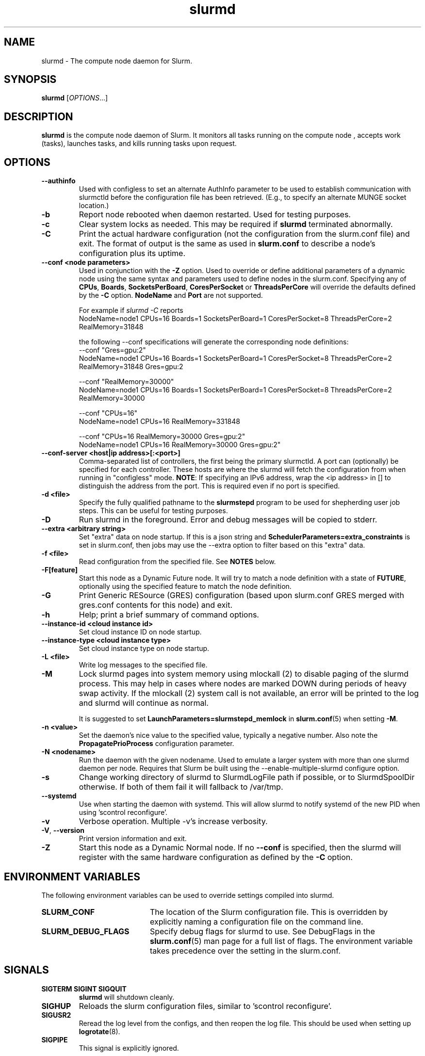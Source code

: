 .TH slurmd "8" "Slurm Daemon" "January 2025" "Slurm Daemon"

.SH "NAME"
slurmd \- The compute node daemon for Slurm.

.SH "SYNOPSIS"
\fBslurmd\fR [\fIOPTIONS\fR...]

.SH "DESCRIPTION"
\fBslurmd\fR is the compute node daemon of Slurm. It monitors all tasks
running on the compute node , accepts work (tasks), launches tasks, and kills
running tasks upon request.

.SH "OPTIONS"

.TP
\fB\--authinfo\fR
Used with configless to set an alternate AuthInfo parameter to be used to
establish communication with slurmctld before the configuration file has been
retrieved. (E.g., to specify an alternate MUNGE socket location.)
.IP

.TP
\fB\-b\fR
Report node rebooted when daemon restarted. Used for testing purposes.
.IP

.TP
\fB\-c\fR
Clear system locks as needed. This may be required if \fBslurmd\fR terminated
abnormally.
.IP

.TP
\fB\-C\fR
Print the actual hardware configuration (not the configuration from the
slurm.conf file) and exit.
The format of output is the same as used in \fBslurm.conf\fR to describe a node's
configuration plus its uptime.
.IP

.TP
\fB\-\-conf <node parameters>\fR
Used in conjunction with the \fB\-Z\fR option. Used to override or define
additional parameters of a dynamic node using the same syntax and parameters
used to define nodes in the slurm.conf. Specifying any of \fBCPUs\fR,
\fBBoards\fR, \fBSocketsPerBoard\fR, \fBCoresPerSocket\fR or
\fBThreadsPerCore\fR will override the defaults defined by the \fB\-C\fR
option. \fBNodeName\fR and \fBPort\fR are not supported.

.br
For example if \fIslurmd \-C\fR reports
.nf
NodeName=node1 CPUs=16 Boards=1 SocketsPerBoard=1 CoresPerSocket=8 ThreadsPerCore=2 RealMemory=31848
.fi

the following --conf specifications will generate the corresponding node definitions:
.nf
\-\-conf "Gres=gpu:2"
NodeName=node1 CPUs=16 Boards=1 SocketsPerBoard=1 CoresPerSocket=8 ThreadsPerCore=2 RealMemory=31848 Gres=gpu:2
.fi

.nf
\-\-conf "RealMemory=30000"
NodeName=node1 CPUs=16 Boards=1 SocketsPerBoard=1 CoresPerSocket=8 ThreadsPerCore=2 RealMemory=30000
.fi

.nf
\-\-conf "CPUs=16"
NodeName=node1 CPUs=16 RealMemory=331848
.fi

.nf
\-\-conf "CPUs=16 RealMemory=30000 Gres=gpu:2"
NodeName=node1 CPUs=16 RealMemory=30000 Gres=gpu:2"
.fi
.IP

.TP
\fB\-\-conf\-server <host|ip address>[:<port>]\fR
Comma\-separated list of controllers, the first being the primary slurmctld. A
port can (optionally) be specified for each controller. These hosts are where
the slurmd will fetch the configuration from when running in "configless" mode.
\fBNOTE\fR: If specifying an IPv6 address, wrap the <ip address> in [] to
distinguish the address from the port.  This is required even if no port is
specified.
.IP

.TP
\fB\-d <file>\fR
Specify the fully qualified pathname to the \fBslurmstepd\fR program to be used
for shepherding user job steps. This can be useful for testing purposes.
.IP

.TP
\fB\-D\fR
Run slurmd in the foreground. Error and debug messages will be copied to stderr.
.IP

.TP
\fB\-\-extra <arbitrary string>\fR
Set "extra" data on node startup. If this is a json string and
\fBSchedulerParameters=extra_constraints\fR is set in slurm.conf, then jobs may
use the \-\-extra option to filter based on this "extra" data.
.IP

.TP
\fB\-f <file>\fR
Read configuration from the specified file. See \fBNOTES\fR below.
.IP

.TP
\fB\-F[feature]\fR
Start this node as a Dynamic Future node. It will try to match a node
definition with a state of \fBFUTURE\fR, optionally using the specified
feature to match the node definition.
.IP

.TP
\fB\-G\fR
Print Generic RESource (GRES) configuration (based upon slurm.conf GRES merged
with gres.conf contents for this node) and exit.
.IP

.TP
\fB\-h\fR
Help; print a brief summary of command options.
.IP

.TP
\fB\-\-instance\-id <cloud instance id>\fR
Set cloud instance ID on node startup.
.IP

.TP
\fB\-\-instance\-type <cloud instance type>\fR
Set cloud instance type on node startup.
.IP

.TP
\fB\-L <file>\fR
Write log messages to the specified file.
.IP

.TP
\fB\-M\fR
Lock slurmd pages into system memory using mlockall (2) to disable
paging of the slurmd process. This may help in cases where nodes are
marked DOWN during periods of heavy swap activity. If the mlockall (2)
system call is not available, an error will be printed to the log
and slurmd will continue as normal.

It is suggested to set \fBLaunchParameters=slurmstepd_memlock\fR in
\fBslurm.conf\fR(5) when setting \fB\-M\fR.
.IP

.TP
\fB\-n <value>\fR
Set the daemon's nice value to the specified value, typically a negative number.
Also note the \fBPropagatePrioProcess\fR configuration parameter.
.IP

.TP
\fB\-N <nodename>\fR
Run the daemon with the given nodename. Used to emulate a larger system
with more than one slurmd daemon per node. Requires that Slurm be built using
the \-\-enable\-multiple\-slurmd configure option.
.IP

.TP
\fB\-s\fR
Change working directory of slurmd to SlurmdLogFile path if possible, or to
SlurmdSpoolDir otherwise. If both of them fail it will fallback to /var/tmp.
.IP

.TP
\fB\-\-systemd\fR
Use when starting the daemon with systemd. This will allow slurmd to notify
systemd of the new PID when using 'scontrol reconfigure'.
.IP

.TP
\fB\-v\fR
Verbose operation. Multiple \-v's increase verbosity.
.IP

.TP
\fB\-V\fR, \fB\-\-version\fR
Print version information and exit.
.IP

.TP
\fB\-Z\fR
Start this node as a Dynamic Normal node. If no \fB\-\-conf\fR is specified,
then the slurmd will register with the same hardware configuration as defined
by the \fB\-C\fR option.
.IP

.SH "ENVIRONMENT VARIABLES"
The following environment variables can be used to override settings
compiled into slurmd.

.TP 20
\fBSLURM_CONF\fR
The location of the Slurm configuration file. This is overridden by
explicitly naming a configuration file on the command line.
.IP

.TP
\fBSLURM_DEBUG_FLAGS\fR
Specify debug flags for slurmd to use. See DebugFlags in the
\fBslurm.conf\fR(5) man page for a full list of flags. The environment
variable takes precedence over the setting in the slurm.conf.
.IP

.SH "SIGNALS"

.TP
\fBSIGTERM SIGINT SIGQUIT\fR
\fBslurmd\fR will shutdown cleanly.
.IP

.TP
\fBSIGHUP\fR
Reloads the slurm configuration files, similar to 'scontrol reconfigure'.
.IP

.TP
\fBSIGUSR2\fR
Reread the log level from the configs, and then reopen the log file. This
should be used when setting up \fBlogrotate\fR(8).
.IP

.TP
\fBSIGPIPE\fR
This signal is explicitly ignored.
.IP

.SH "CORE FILE LOCATION"
If slurmd is started with the \fB\-D\fR option then the core file will be
written to the current working directory.
Otherwise if \fBSlurmdLogFile\fR is a fully qualified path name
(starting with a slash), the core file will be written to the same
directory as the log file. Otherwise the core file will be written to
the \fBSlurmdSpoolDir\fR directory, or "/var/tmp/" as a last resort. If
none of the above directories can be written, no core file will be
produced.

.SH "NOTES"
It may be useful to experiment with different \fBslurmd\fR specific
configuration parameters using a distinct configuration file
(e.g. timeouts). However, this special configuration file will not be
used by the \fBslurmctld\fR daemon or the Slurm programs, unless you
specifically tell each of them to use it. If you desire changing
communication ports, the location of the temporary file system, or
other parameters used by other Slurm components, change the common
configuration file, \fBslurm.conf\fR.

If you are using configless mode with a login node that runs a lot of client
commands, you may consider running \fBslurmd\fR on that machine so it can
manage a cached version of the configuration files. Otherwise, each client
command will use the DNS record to contact the controller and get the
configuration information, which could place additional load on the controller.

.SH "COPYING"
Copyright (C) 2002\-2007 The Regents of the University of California.
Copyright (C) 2008\-2010 Lawrence Livermore National Security.
Copyright (C) 2010\-2022 SchedMD LLC.
Produced at Lawrence Livermore National Laboratory (cf, DISCLAIMER).
.LP
This file is part of Slurm, a resource management program.
For details, see <https://slurm.schedmd.com/>.
.LP
Slurm is free software; you can redistribute it and/or modify it under
the terms of the GNU General Public License as published by the Free
Software Foundation; either version 2 of the License, or (at your option)
any later version.
.LP
Slurm is distributed in the hope that it will be useful, but WITHOUT ANY
WARRANTY; without even the implied warranty of MERCHANTABILITY or FITNESS
FOR A PARTICULAR PURPOSE. See the GNU General Public License for more
details.

.SH "FILES"
.LP
/etc/slurm.conf

.SH "SEE ALSO"
\fBslurm.conf\fR(5), \fBslurmctld\fR(8)
